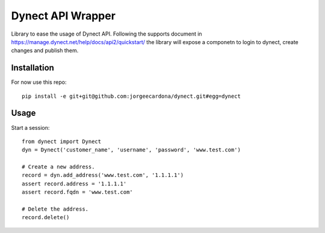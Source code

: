Dynect API Wrapper
==================

Library to ease the usage of Dynect API. Following the supports document in https://manage.dynect.net/help/docs/api2/quickstart/ the library will expose a componetn to login to dynect, create changes and publish them.

Installation
------------

For now use this repo::

    pip install -e git+git@github.com:jorgeecardona/dynect.git#egg=dynect


Usage
-----

Start a session::

    from dynect import Dynect
    dyn = Dynect('customer_name', 'username', 'password', 'www.test.com')
    
    # Create a new address.
    record = dyn.add_address('www.test.com', '1.1.1.1')
    assert record.address = '1.1.1.1'
    assert record.fqdn = 'www.test.com'
    
    # Delete the address.
    record.delete()
